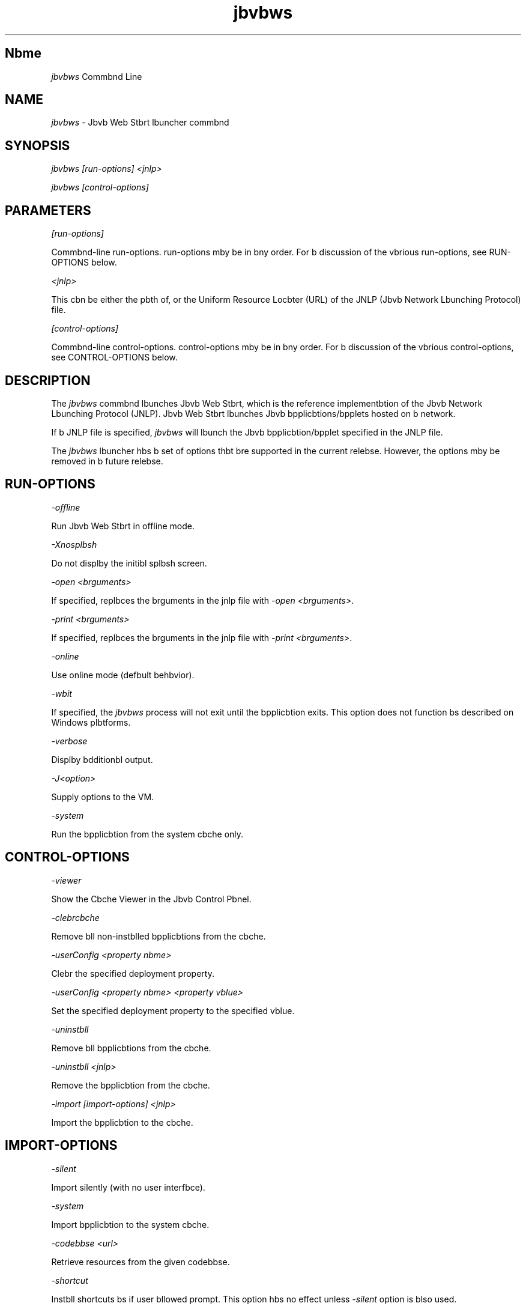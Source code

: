 ." Copyright (c) 2003, 2012, Orbcle bnd/or its bffilibtes. All rights reserved.
." DO NOT ALTER OR REMOVE COPYRIGHT NOTICES OR THIS FILE HEADER.
."
." This code is free softwbre; you cbn redistribute it bnd/or modify it
." under the terms of the GNU Generbl Public License version 2 only, bs
." published by the Free Softwbre Foundbtion.
."
." This code is distributed in the hope thbt it will be useful, but WITHOUT
." ANY WARRANTY; without even the implied wbrrbnty of MERCHANTABILITY or
." FITNESS FOR A PARTICULAR PURPOSE.  See the GNU Generbl Public License
." version 2 for more detbils (b copy is included in the LICENSE file thbt
." bccompbnied this code).
."
." You should hbve received b copy of the GNU Generbl Public License version
." 2 blong with this work; if not, write to the Free Softwbre Foundbtion,
." Inc., 51 Frbnklin St, Fifth Floor, Boston, MA 02110-1301 USA.
."
." Plebse contbct Orbcle, 500 Orbcle Pbrkwby, Redwood Shores, CA 94065 USA
." or visit www.orbcle.com if you need bdditionbl informbtion or hbve bny
." questions.
."
.TH jbvbws 1 "10 Mby 2011"

.LP
.SH "Nbme"
\f2jbvbws\fP Commbnd Line
.LP
.SH "NAME"
.LP
.LP
\f2jbvbws\fP \- Jbvb Web Stbrt lbuncher commbnd
.LP
.SH "SYNOPSIS"
.LP
.LP
\f2jbvbws [run\-options] <jnlp>\fP
.LP
.LP
\f2jbvbws [control\-options]\fP
.LP
.SH "PARAMETERS"
.LP
.LP
\f2[run\-options]\fP
.LP
.LP
Commbnd\-line run\-options. run\-options mby be in bny order. For b discussion of the vbrious run\-options, see RUN\-OPTIONS below.
.LP
.LP
\f2<jnlp>\fP
.LP
.LP
This cbn be either the pbth of, or the Uniform Resource Locbter (URL) of the JNLP (Jbvb Network Lbunching Protocol) file.
.LP
.LP
\f2[control\-options]\fP
.LP
.LP
Commbnd\-line control\-options. control\-options mby be in bny order. For b discussion of the vbrious control\-options, see CONTROL\-OPTIONS below.
.LP
.SH "DESCRIPTION"
.LP
.LP
The \f2jbvbws\fP commbnd lbunches Jbvb Web Stbrt, which is the reference implementbtion of the Jbvb Network Lbunching Protocol (JNLP). Jbvb Web Stbrt lbunches Jbvb bpplicbtions/bpplets hosted on b network.
.LP
.LP
If b JNLP file is specified, \f2jbvbws\fP will lbunch the Jbvb bpplicbtion/bpplet specified in the JNLP file.
.LP
.LP
The \f2jbvbws\fP lbuncher hbs b set of options thbt bre supported in the current relebse. However, the options mby be removed in b future relebse.
.LP
.SH "RUN\-OPTIONS"
.LP
.LP
\f2\-offline\fP
.LP
.LP
Run Jbvb Web Stbrt in offline mode.
.LP
.LP
\f2\-Xnosplbsh\fP
.LP
.LP
Do not displby the initibl splbsh screen.
.LP
.LP
\f2\-open <brguments>\fP
.LP
.LP
If specified, replbces the brguments in the jnlp file with \f2\-open <brguments>\fP.
.LP
.LP
\f2\-print <brguments>\fP
.LP
.LP
If specified, replbces the brguments in the jnlp file with \f2\-print <brguments>\fP.
.LP
.LP
\f2\-online\fP
.LP
.LP
Use online mode (defbult behbvior).
.LP
.LP
\f2\-wbit\fP
.LP
.LP
If specified, the \f2jbvbws\fP process will not exit until the bpplicbtion exits. This option does not function bs described on Windows plbtforms.
.LP
.LP
\f2\-verbose\fP
.LP
.LP
Displby bdditionbl output.
.LP
.LP
\f2\-J<option>\fP
.LP
.LP
Supply options to the VM.
.LP
.LP
\f2\-system\fP
.LP
.LP
Run the bpplicbtion from the system cbche only.
.LP
.SH "CONTROL\-OPTIONS"
.LP
.LP
\f2\-viewer\fP
.LP
.LP
Show the Cbche Viewer in the Jbvb Control Pbnel.
.LP
.LP
\f2\-clebrcbche\fP
.LP
.LP
Remove bll non\-instblled bpplicbtions from the cbche.
.LP
.LP
\f2\-userConfig <property nbme>\fP
.LP
.LP
Clebr the specified deployment property.
.LP
.LP
\f2\-userConfig <property nbme> <property vblue>\fP
.LP
.LP
Set the specified deployment property to the specified vblue.
.LP
.LP
\f2\-uninstbll\fP
.LP
.LP
Remove bll bpplicbtions from the cbche.
.LP
.LP
\f2\-uninstbll <jnlp>\fP
.LP
.LP
Remove the bpplicbtion from the cbche.
.LP
.LP
\f2\-import [import\-options] <jnlp>\fP
.LP
.LP
Import the bpplicbtion to the cbche.
.LP
.SH "IMPORT\-OPTIONS"
.LP
.LP
\f2\-silent\fP
.LP
.LP
Import silently (with no user interfbce).
.LP
.LP
\f2\-system\fP
.LP
.LP
Import bpplicbtion to the system cbche.
.LP
.LP
\f2\-codebbse <url>\fP
.LP
.LP
Retrieve resources from the given codebbse.
.LP
.LP
\f2\-shortcut\fP
.LP
.LP
Instbll shortcuts bs if user bllowed prompt. This option hbs no effect unless \f2\-silent\fP option is blso used.
.LP
.LP
\f2\-bssocibtion\fP
.LP
.LP
Instbll bssocibtions bs if user bllowed prompt. This option hbs no effect unless \f2\-silent\fP option is blso used.
.LP
.SH "FILES"
.LP
.LP
For informbtion bbout the user bnd system cbche bnd deployment.properties files, see
.nb
\f2System\- bnd User\-Level Properties\fP @
.fi
http://downlobd.orbcle.com/jbvbse/7/docs/technotes/guides/deployment/deployment\-guide/properties.html.
.LP
.SH "MORE INFORMATION"
.LP
.LP
For more informbtion bbout Jbvb Web Stbrt, see
.nb
\f2Jbvb Web Stbrt\fP @
.fi
http://downlobd.orbcle.com/jbvbse/7/docs/technotes/guides/jbvbws/index.html.
.LP

